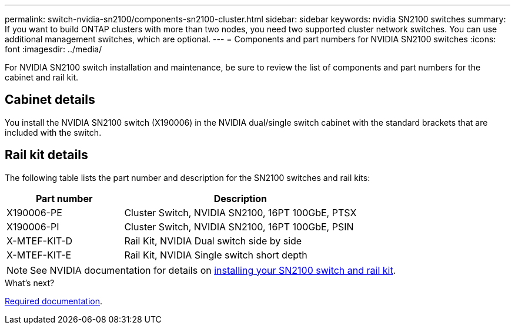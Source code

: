 ---
permalink: switch-nvidia-sn2100/components-sn2100-cluster.html
sidebar: sidebar
keywords: nvidia SN2100 switches
summary: If you want to build ONTAP clusters with more than two nodes, you need two supported cluster network switches. You can use additional management switches, which are optional.
---
= Components and part numbers for NVIDIA SN2100 switches
:icons: font
:imagesdir: ../media/

[.lead]
For NVIDIA SN2100 switch installation and maintenance, be sure to review the list of components and part numbers for the cabinet and rail kit. 

== Cabinet details
You install the NVIDIA SN2100 switch (X190006) in the NVIDIA dual/single switch cabinet with the standard brackets that are included with the switch.

== Rail kit details

The following table lists the part number and description for the SN2100 switches and rail kits:

[options="header" cols="1,2"]
|===
| Part number| Description
a|
X190006-PE
a|
Cluster Switch, NVIDIA SN2100, 16PT 100GbE, PTSX
a|
X190006-PI
a|
Cluster Switch, NVIDIA SN2100, 16PT 100GbE, PSIN
a|
X-MTEF-KIT-D
a|
Rail Kit, NVIDIA Dual switch side by side
a|
X-MTEF-KIT-E
a|
Rail Kit, NVIDIA Single switch short depth
|===

NOTE: See NVIDIA documentation for details on https://docs.nvidia.com/networking/display/sn2000pub/Installation[installing your SN2100 switch and rail kit^].

.What's next?
link:required-documentation-sn2100-cluster.html[Required documentation].

// Updated content as part of the LH release of CL 5.4, 2023-APR-17
// Updates for AFFFASDOC-370, 2025-JUL-29